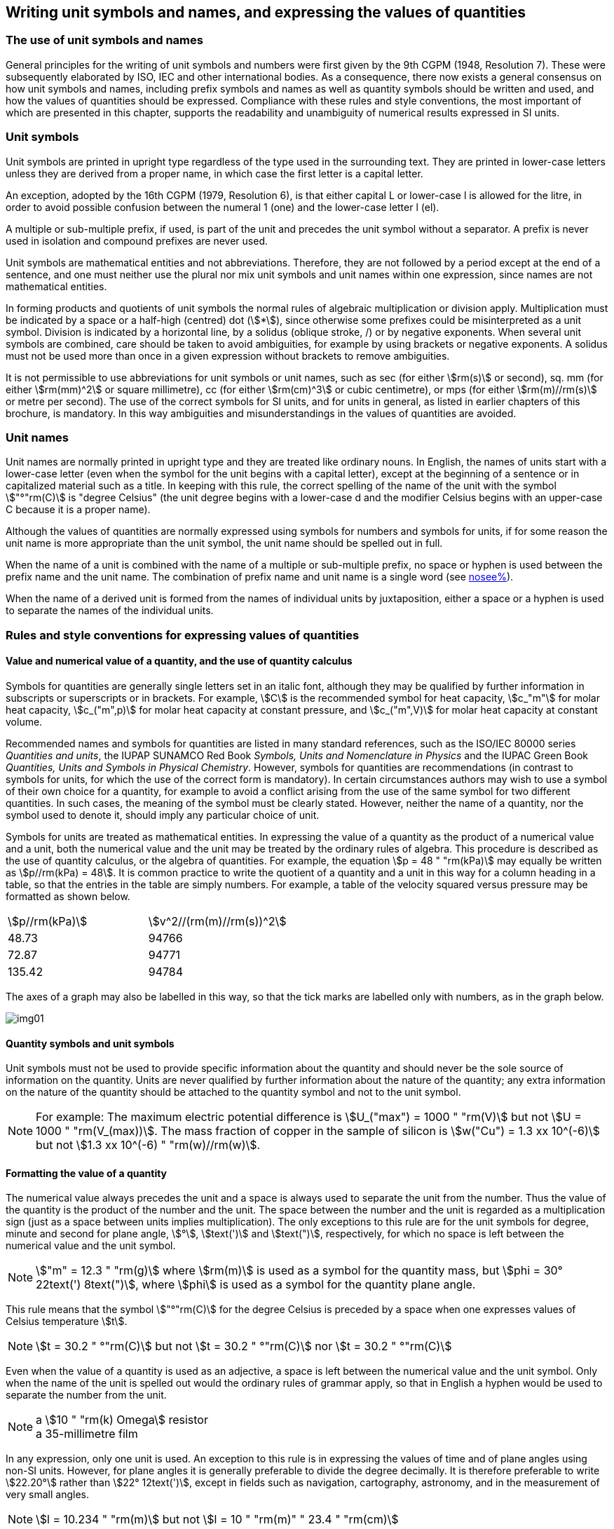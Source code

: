 [[unit_symbols]]
== Writing unit symbols and names, and expressing the values of quantities

=== The use of unit symbols and names

General principles for the writing of unit symbols and numbers were first given by the 9th CGPM (1948, Resolution 7). These were subsequently elaborated by ISO, IEC and other international bodies. As a consequence, there now exists a general consensus on how unit symbols and names, including prefix symbols and names as well as quantity symbols should be written and used, and how the values of quantities should be expressed. Compliance with these rules and style conventions, the most important of which are presented in this chapter, supports the readability and unambiguity of numerical results expressed in SI units.

=== Unit symbols

Unit symbols are printed in upright type regardless of the type used in the surrounding text. They are printed in lower-case letters unless they are derived from a proper name, in which case the first letter is a capital letter.

An exception, adopted by the 16th CGPM (1979, Resolution 6), is that either capital L or lower-case l is allowed for the litre, in order to avoid possible confusion between the numeral 1 (one) and the lower-case letter l (el).

A multiple or sub-multiple prefix, if used, is part of the unit and precedes the unit symbol without a separator. A prefix is never used in isolation and compound prefixes are never used.

Unit symbols are mathematical entities and not abbreviations. Therefore, they are not followed by a period except at the end of a sentence, and one must neither use the plural nor mix unit symbols and unit names within one expression, since names are not mathematical entities.

In forming products and quotients of unit symbols the normal rules of algebraic multiplication or division apply. Multiplication must be indicated by a space or a half-high (centred) dot (stem:[*]), since otherwise some prefixes could be misinterpreted as a unit symbol. Division is indicated by a horizontal line, by a solidus (oblique stroke, /) or by negative exponents. When several unit symbols are combined, care should be taken to avoid ambiguities, for example by using brackets or negative exponents. A solidus must not be used more than once in a given expression without brackets to remove ambiguities.

It is not permissible to use abbreviations for unit symbols or unit names, such as sec (for either stem:[rm(s)] or second), sq. mm (for either stem:[rm(mm)^2] or square millimetre), cc (for either stem:[rm(cm)^3] or cubic centimetre), or mps (for either stem:[rm(m)//rm(s)] or metre per second). The use of the correct symbols for SI units, and for units in general, as listed in earlier chapters of this brochure, is mandatory. In this way ambiguities and misunderstandings in the values of quantities are avoided.

[[unit_names]]
=== Unit names

Unit names are normally printed in upright type and they are treated like ordinary nouns. In English, the names of units start with a lower-case letter (even when the symbol for the unit begins with a capital letter), except at the beginning of a sentence or in capitalized material such as a title. In keeping with this rule, the correct spelling of the name of the unit with the symbol stem:["°"rm(C)] is "degree Celsius" (the unit degree begins with a lower-case d and the modifier Celsius begins with an upper-case C because it is a proper name).

Although the values of quantities are normally expressed using symbols for numbers and symbols for units, if for some reason the unit name is more appropriate than the unit symbol, the unit name should be spelled out in full.

When the name of a unit is combined with the name of a multiple or sub-multiple prefix, no space or hyphen is used between the prefix name and the unit name. The combination of prefix name and unit name is a single word (see <<multiples,nosee%>>).

When the name of a derived unit is formed from the names of individual units by juxtaposition, either a space or a hyphen is used to separate the names of the individual units.

[[quantities_rules]]
=== Rules and style conventions for expressing values of quantities

[[quantity_value]]
==== Value and numerical value of a quantity, and the use of quantity calculus

Symbols for quantities are generally single letters set in an italic font, although they may be qualified by further information in subscripts or superscripts or in brackets. For example, stem:[C] is the recommended symbol for heat capacity, stem:[c_"m"] for molar heat capacity, stem:[c_("m",p)] for molar heat capacity at constant pressure, and stem:[c_("m",V)] for molar heat capacity at constant volume.

Recommended names and symbols for quantities are listed in many standard references, such as the ISO/IEC 80000 series _Quantities and units_, the IUPAP SUNAMCO Red Book _Symbols, Units and Nomenclature in Physics_ and the IUPAC Green Book _Quantities, Units and Symbols in Physical Chemistry_. However, symbols for quantities are recommendations (in contrast to symbols for units, for which the use of the correct form is mandatory). In certain circumstances authors may wish to use a symbol of their own choice for a quantity, for example to avoid a conflict arising from the use of the same symbol for two different quantities. In such cases, the meaning of the symbol must be clearly stated. However, neither the name of a quantity, nor the symbol used to denote it, should imply any particular choice of unit.

Symbols for units are treated as mathematical entities. In expressing the value of a quantity as the product of a numerical value and a unit, both the numerical value and the unit may be treated by the ordinary rules of algebra. This procedure is described as the use of quantity calculus, or the algebra of quantities. For example, the equation stem:[p = 48 " "rm(kPa)] may equally be written as stem:[p//rm(kPa) = 48]. It is common practice to write the quotient of a quantity and a unit in this way for a column heading in a table, so that the entries in the table are simply numbers. For example, a table of the velocity squared versus pressure may be formatted as shown below.

[%unnumbered]
[cols="<,<"]
|===
| stem:[p//rm(kPa)] | stem:[v^2//(rm(m)//rm(s))^2]
| 48.73 | 94766
| 72.87 | 94771
| 135.42 | 94784
|===

The axes of a graph may also be labelled in this way, so that the tick marks are labelled only with numbers, as in the graph below.

[%unnumbered]
image::si-brochure/img01.gif[]

==== Quantity symbols and unit symbols

Unit symbols must not be used to provide specific information about the quantity and should never be the sole source of information on the quantity. Units are never qualified by further information about the nature of the quantity; any extra information on the nature of the quantity should be attached to the quantity symbol and not to the unit symbol.

[NOTE]
====
For example: The maximum electric potential difference is stem:[U_("max") = 1000 " "rm(V)]  but not stem:[U = 1000 " "rm(V_(max))]. The mass fraction of copper in the sample of silicon is stem:[w("Cu") = 1.3 xx 10^(-6)] but not stem:[1.3 xx 10^(-6) " "rm(w)//rm(w)].
====

==== Formatting the value of a quantity

The numerical value always precedes the unit and a space is always used to separate the unit from the number. Thus the value of the quantity is the product of the number and the unit. The space between the number and the unit is regarded as a multiplication sign (just as a space between units implies multiplication). The only exceptions to this rule are for the unit symbols for degree, minute and second for plane angle, stem:[°], stem:[text(')] and stem:[text(")], respectively, for which no space is left between the numerical value and the unit symbol.

[NOTE]
====
stem:["m" = 12.3 " "rm(g)] where stem:[rm(m)] is used as a symbol for the quantity mass, but stem:[phi = 30° 22text(') 8text(")], where stem:[phi] is used as a symbol for the quantity plane angle.
====

This rule means that the symbol stem:["°"rm(C)] for the degree Celsius is preceded by a space when one expresses values of Celsius temperature stem:[t].

[NOTE]
====
stem:[t = 30.2 " °"rm(C)] but not stem:[t = 30.2 " °"rm(C)] nor stem:[t = 30.2 " °"rm(C)]
====

Even when the value of a quantity is used as an adjective, a space is left between the numerical value and the unit symbol. Only when the name of the unit is spelled out would the ordinary rules of grammar apply, so that in English a hyphen would be used to separate the number from the unit.

[NOTE]
====
[align=left]
a stem:[10 " "rm(k) Omega] resistor +
a 35-millimetre film
====

In any expression, only one unit is used. An exception to this rule is in expressing the values of time and of plane angles using non-SI units. However, for plane angles it is generally preferable to divide the degree decimally. It is therefore preferable to write stem:[22.20°] rather than stem:[22° 12text(')], except in fields such as navigation, cartography, astronomy, and in the measurement of very small angles.

[NOTE]
====
stem:[l = 10.234 " "rm(m)] but not stem:[l = 10 " "rm(m)" " 23.4 " "rm(cm)]
====

==== Formatting numbers, and the decimal marker

The symbol used to separate the integral part of a number from its decimal part is called the decimal marker. Following a decision by the 22nd CGPM (2003, Resolution 10), the decimal marker "shall be either the point on the line or the comma on the line." The decimal marker chosen should be that which is customary in the language and context concerned.

If the number is between +1 and −1, then the decimal marker is always preceded by a zero.

NOTE: stem:[-0.234] but not stem:[-.234]

Following the 9th CGPM (1948, Resolution 7) and the 22nd CGPM (2003, Resolution 10), for numbers with many digits the digits may be divided into groups of three by a space, in order to facilitate reading. Neither dots nor commas are inserted in the spaces between groups of three. However, when there are only four digits before or after the decimal marker, it is customary not to use a space to isolate a single digit. The practice of grouping digits in this way is a matter of choice; it is not always followed in certain specialized applications such as engineering drawings, financial statements and scripts to be read by a computer.

NOTE: stem:[43279.16829] but not stem:[43,279.168,29]

NOTE: either stem:[3279.1683] or stem:[3279.1683]

For numbers in a table, the format used should not vary within one column.

[[uncertainty]]
==== Expressing the measurement uncertainty in the value of a quantity

The uncertainty associated with an estimated value of a quantity should be evaluated and expressed in accordance with the document JCGM 100:2008 (GUM 1995 with minor corrections), _Evaluation of measurement data - Guide to the expression of uncertainty in measurement_. The standard uncertainty associated with a quantity stem:[x] is denoted by stem:[u(x)]. One convenient way to represent the standard uncertainty is given in the following example:

[stem%unnumbered]
++++
m_"n" = 1.674927471 (21) xx 10^(−27) " "rm(kg),
++++

where stem:[m_"n"] is the symbol for the quantity (in this case the mass of a neutron) and the number in parentheses is the numerical value of the standard uncertainty of the estimated value of stem:[m_"n"] referred to the last digits of the quoted value; in this case stem:[u(m_"n") = 0.000000021 xx 10^(−27) " "rm(kg)]. If an expanded uncertainty stem:[U(x)] is used in place of the standard uncertainty stem:[u(x)], then the coverage probability stem:[p] and the coverage factor stem:[k] must be stated.

==== Multiplying or dividing quantity symbols, the values of quantities, or numbers

When multiplying or dividing quantity symbols any of the following methods may be used:

[stem%unnumbered]
++++
ab," " a " " b," " a * b," " a xx b," " a //b," " a/b," " a " " b^(−1).
++++

When multiplying the value of quantities either a multiplication sign stem:[xx] or brackets should be used, not a half-high (centred) dot. When multiplying numbers only the multiplication sign stem:[xx] should be used.

When dividing the values of quantities using a solidus, brackets are used to avoid ambiguity.

[EXAMPLE]
====
stem:[F = ma] for force equals mass times acceleration

stem:[(53 " "rm(m)//rm(s)) xx 10.2 " "rm(s)] or stem:[(53 " "rm(m)//rm(s))(10.2 " "rm(s))]

stem:[25 xx 60.5] but not stem:[25 xx 60.5]

stem:[(20 " "rm(m))//(5 " "rm(s)) = 4 " "rm(m)//rm(s)]

stem:["(a/b)/c"], not stem:["a/b/c"]
====

[[stating_quantity]]
==== Stating quantity values being pure numbers

As discussed in <<dimensions_of_quantities>>, values of quantities with unit one, are expressed simply as numbers. The unit symbol 1 or unit name "one" are not explicitly shown. SI prefix symbols can neither be attached to the symbol 1 nor to the name "one", therefore powers of 10 are used to express particularly large or small values.

NOTE: stem:[n = 1.51], but not stem:[n = 1.51 xx 1], where stem:[n] is the quantity symbol for refractive index.

Quantities that are ratios of quantities of the same kind (for example length ratios and amount fractions) have the option of being expressed with units (stem:[rm(m)//rm(m)], stem:[rm(mol)//rm(mol)]) to aid the understanding of the quantity being expressed and also allow the use of SI prefixes, if this is desirable (stem:[mu rm(m)//rm(m)], stem:[rm(nmol)//rm(mol)]). Quantities relating to counting do not have this option, they are just numbers.

The internationally recognized symbol % (percent) may be used with the SI. When it is used, a space separates the number and the symbol %. The symbol % should be used rather than the name "percent". In written text, however, the symbol % generally takes the meaning of "parts per hundred". Phrases such as "percentage by mass", "percentage by volume", or "percentage by amount of substance" shall not be used; the extra information on the quantity should instead be conveyed in the description and symbol for the quantity.

The term "ppm", meaning stem:[10^(−6)] relative value, or 1 part in stem:[10^6], or parts per million, is also used. This is analogous to the meaning of percent as parts per hundred. The terms "parts per billion" and "parts per trillion" and their respective abbreviations "ppb" and "ppt", are also used, but their meanings are language dependent. For this reason the abbreviations ppb and ppt should be avoided.

NOTE: In English-speaking countries, a billion is now generally taken to be stem:[10^9] and a trillion to be stem:[10^(12)]; however, a billion may still sometimes be interpreted as stem:[10^(12)] and a trillion as stem:[10^(18)]. The abbreviation ppt is also sometimes read as parts per thousand, adding further confusion.

[[plane_angles]]
==== Plane angles, solid angles and phase angles

The coherent SI unit for the plane angle and the phase angle is radian, unit symbol stem:[rm(rad)] and that for the solid angle is steradian, unit symbol stem:[rm(sr)].

The plane angle, expressed in radian, between two lines originating from a common point is the length of circular arc stem:[s],swept out between the lines by a radius vector of length stem:[r] from the common point divided by the length of the radius vector, stem:[theta = s//r " "rm(rad)]. The phase angle (often just referred to as the "phase") is the argument of any complex number. It is the angle between the positive real axis and the radius of the polar representation of the complex number in the complex plane.

One radian corresponds to the angle for which stem:[s = r], thus stem:[1 " "rm(rad) = 1]. The measure of the right angle is exactly equal to the number stem:[pi //2].

A historical convention is the degree. The conversion between radians and degrees follows from the relation stem:[360° = 2pi " "rm(rad)]. Note that the degree, with the symbol °, is not a unit of the SI.

The solid angle, expressed in steradian, corresponds to the ratio between an area stem:[A] of the surface of a sphere of radius stem:[r] and the squared radius, stem:[Omega = A//r^2 " "rm(sr)]. One steradian corresponds to the solid angle for which stem:[A = r^2], thus stem:[1 " "rm(sr) = 1].

The units stem:[rm(rad)] and stem:[rm(sr)] correspond to ratios of two lengths and two squared lengths, respectively. However, it shall be emphasized that rad and sr must only be used to express angles and solid angles, but not to express ratios of lengths and squared lengths in general.

[NOTE]
====
When the SI was adopted by the 11th CGPM in 1960, a category of "supplementary units" was created to accommodate the radian and steradian. Decades later, The CGPM decided:

. "to interpret the supplementary units in the SI, namely the radian and the steradian, as dimensionless derived units, the names and symbols of which may, but need not, be used in expressions for other SI derived units, as is convenient", and
. to eliminate the separate class of supplementary units (Resolution 8 of the 20th CGPM (1995)).
====
